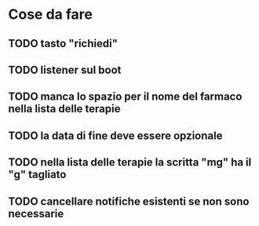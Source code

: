 * Cose da fare
** TODO tasto "richiedi"
** TODO listener sul boot
** TODO manca lo spazio per il nome del farmaco nella lista delle terapie
** TODO la data di fine deve essere opzionale
** TODO nella lista delle terapie la scritta "mg" ha il "g" tagliato
** TODO cancellare notifiche esistenti se non sono necessarie
